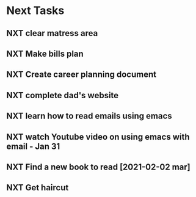 #+SEQ_TODO: NXT(n) | DONE(d) CANCELLED(c) 
#+ARCHIVE: ~/.emacs.d/GTD/archives/next_archive.org::

* Next Tasks
** NXT clear matress area
** NXT Make bills plan
** NXT Create career planning document
** NXT complete dad's website
** NXT learn how to read emails using emacs
** NXT watch Youtube video on using emacs with email - Jan 31
** NXT Find a new book to read [2021-02-02 mar]
** NXT Get haircut
